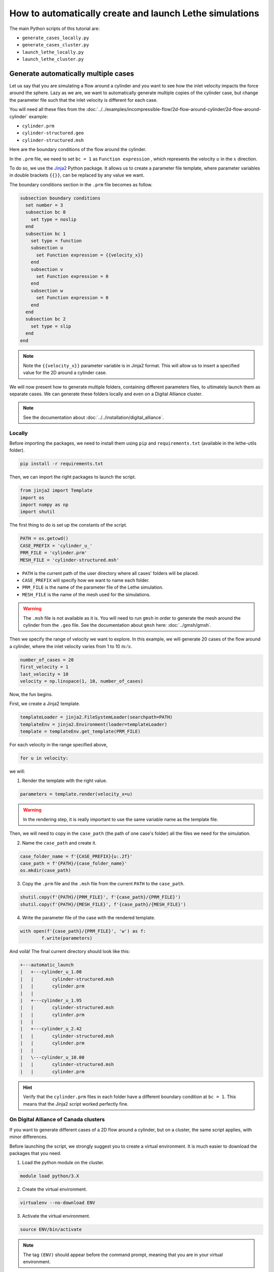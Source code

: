 ======================================================================
How to automatically create and launch Lethe simulations
======================================================================

.. seealso::
	All files used in this example are available in `lethe/contrib/utilities <https://github.com/lethe-cfd/lethe/tree/master/contrib/utilities>`_ under ``automatic_launch``.

The main Python scripts of this tutorial are:

- ``generate_cases_locally.py``
- ``generate_cases_cluster.py``
- ``launch_lethe_locally.py``
- ``launch_lethe_cluster.py``

.. seealso::
	The example :doc:`../../examples/incompressible-flow/3d-mixer-using-single-rotating-frame/3d-mixer-using-single-rotating-frame` uses really similar automatic launch scripts.

-------------------------------------
Generate automatically multiple cases
-------------------------------------
Let us say that you are simulating a flow around a cylinder and you want to see how the inlet velocity impacts the force around the sphere.
Lazy as we are, we want to automatically generate multiple copies of the cylinder case, but change the parameter file such that the inlet velocity is different for each case.

You will need all these files from the :doc:`../../examples/incompressible-flow/2d-flow-around-cylinder/2d-flow-around-cylinder` example:

- ``cylinder.prm``
- ``cylinder-structured.geo``
- ``cylinder-structured.msh``

Here are the boundary conditions of the flow around the cylinder.

.. image:: images/geometry-bc.png
    :alt: The boundary conditions
    :align: center
    :name: geometry_bc


In the ``.prm`` file, we need to set ``bc = 1`` as ``Function expression`` , which represents the velocity :math:`u` in the :math:`x` direction.

To do so, we use the `Jinja2 <https://jinja.palletsprojects.com/en/3.1.x/>`_ Python package.
It allows us to create a parameter file template, where parameter variables in double brackets ``{{}}``, can be replaced by any value we want.

The boundary conditions section in the ``.prm`` file becomes as follow.

.. code-block:: text
    
    subsection boundary conditions
      set number = 3
      subsection bc 0
        set type = noslip
      end
      subsection bc 1
        set type = function
        subsection u
          set Function expression = {{velocity_x}}
        end
        subsection v
          set Function expression = 0
        end
        subsection w
          set Function expression = 0
        end
      end
      subsection bc 2
        set type = slip
      end
    end

.. note::
	Note the ``{{velocity_x}}`` parameter variable is in Jinja2 format.
	This will allow us to insert a specified value for the 2D around a cylinder case. 

We will now present how to generate multiple folders, containing different parameters files, to ultimately launch them as separate cases.
We can generate these folders locally and even on a Digital Alliance cluster.

.. note::
	See the documentation about :doc:`../../installation/digital_alliance`.

""""""""""""""""""""""""""""""""""
Locally
""""""""""""""""""""""""""""""""""
Before importing the packages, we need to install them using ``pip`` and ``requirements.txt`` (available in the lethe-utils folder).

.. code-block:: text
    
	pip install -r requirements.txt

Then, we can import the right packages to launch the script.

.. code-block:: python
    
	from jinja2 import Template
	import os
	import numpy as np
	import shutil

The first thing to do is set up the constants of the script.

.. code-block:: python
    
	PATH = os.getcwd()
	CASE_PREFIX = 'cylinder_u_'
	PRM_FILE = 'cylinder.prm'
	MESH_FILE = 'cylinder-structured.msh'

- ``PATH`` is the current path of the user directory where all cases' folders will be placed.
- ``CASE_PREFIX`` will specify how we want to name each folder.
- ``PRM_FILE`` is the name of the parameter file of the Lethe simulation.
- ``MESH_FILE`` is the name of the mesh used for the simulations.

.. warning::
	The ``.msh`` file is not available as it is. You will need to run ``gmsh`` in order to generate the mesh around the cylinder from the ``.geo`` file.
	See the documentation about ``gmsh`` here: :doc:`../gmsh/gmsh`.

Then we specify the range of velocity we want to explore.
In this example, we will generate 20 cases of the flow around a cylinder, where the inlet velocity varies from 1 to 10 :math:`m/s`.

.. code-block:: python
    
	number_of_cases = 20
	first_velocity = 1
	last_velocity = 10
	velocity = np.linspace(1, 10, number_of_cases)

Now, the fun begins.

First, we create a Jinja2 template.

.. code-block:: python

	templateLoader = jinja2.FileSystemLoader(searchpath=PATH)
	templateEnv = jinja2.Environment(loader=templateLoader)
	template = templateEnv.get_template(PRM_FILE)

For each velocity in the range specified above,

.. code-block:: python
    
	for u in velocity:

we will:

1. Render the template with the right value.

.. code-block:: python

	parameters = template.render(velocity_x=u)

.. warning::
	In the rendering step, it is really important to use the same variable name as the template file.

Then, we will need to copy in the ``case_path`` (the path of one case's folder) all the files we need for the simulation.

2. Name the ``case_path`` and create it.
   
.. code-block:: python

	case_folder_name = f'{CASE_PREFIX}{u:.2f}'
	case_path = f'{PATH}/{case_folder_name}'
	os.mkdir(case_path)

3. Copy the ``.prm`` file and the ``.msh`` file from the current ``PATH`` to the ``case_path``.

.. code-block:: python

	shutil.copy(f'{PATH}/{PRM_FILE}', f'{case_path}/{PRM_FILE}')
	shutil.copy(f'{PATH}/{MESH_FILE}', f'{case_path}/{MESH_FILE}')

4. Write the parameter file of the case with the rendered template.

.. code-block:: python

	with open(f'{case_path}/{PRM_FILE}', 'w') as f:
		f.write(parameters)

And voilà! The final current directory should look like this:

.. code-block:: text

	+---automatic_launch
	|   +---cylinder_u_1.00
	|   |       cylinder-structured.msh
	|   |       cylinder.prm
	|   |
	|   +---cylinder_u_1.95
	|   |       cylinder-structured.msh
	|   |       cylinder.prm
	|   |
	|   +---cylinder_u_2.42
	|   |       cylinder-structured.msh
	|   |       cylinder.prm
	|   |
	|   \---cylinder_u_10.00
	|   |       cylinder-structured.msh
	|   |       cylinder.prm

.. hint::
	Verify that the ``cylinder.prm`` files in each folder have a different boundary condition at ``bc = 1``. This means that the Jinja2 script worked perfectly fine.

""""""""""""""""""""""""""""""""""""""
On Digital Alliance of Canada clusters
""""""""""""""""""""""""""""""""""""""
If you want to generate different cases of a 2D flow around a cylinder, but on a cluster, the same script applies, with minor differences.

Before launching the script, we strongly suggest you to create a virtual environment. It is much easier to download the packages that you need.

1. Load the python module on the cluster.

.. code-block:: text

	module load python/3.X

2. Create the virtual environment.

.. code-block:: text

	virtualenv --no-download ENV

3. Activate the virtual environment.

.. code-block:: text

	source ENV/bin/activate

.. note::
	The tag ``(ENV)`` should appear before the command prompt, meaning that you are in your virtual environment.

4. Install the requirements of the script.

.. code-block:: text

	pip install -r requirements.txt

To leave the virtual environment, just deactivate it with the command ``deactivate``.

You can now launch the script on the cluster. Be sure to activate your virtual environment and change these lines of code that are specific to the cluster:

1. Specify the shell script that will launch a job on the cluster.

.. code-block:: python

	SHELL_FILE = 'launch_lethe.sh'

2. Copy the ``.sh`` from the current ``PATH`` to the ``case_path``.

.. code-block:: python

	shutil.copy(f'{PATH}/{SHELL_FILE}', f'{case_path}/{SHELL_FILE}')

This last step allows to launch one job script for each case.
The ``launch_lethe.sh`` is the job script that sends the simulation to the cluster scheduler.

If you have multiple cases to launch on the cluster (let's say 100 thousand), it is not a good idea to launch a really heavy Python script on the cluster.
If you do this, a crying baby panda will appear and hunt you.
To do so, it is recommended to create another job script that launches the automatic generator itself.

The automatic generator script is named ``launch_cases.py``. Here is an example of how to make the job script:

.. code-block:: text

	#!/bin/bash
	#SBATCH --time=02:00:00
	#SBATCH --account=$yourgroupaccount
	#SBATCH --ntasks=1
	#SBATCH --mem-per-cpu=32G
	#SBATCH --mail-type=FAIL
	#SBATCH --mail-user=$your.email.adress@email.provider
	#SBATCH --output=%x-%j.out

	source $SCRATCH/ENV/bin/activate
	srun python3 launch_cases.py

.. note::
	Note that we activate the virtual environment in order to have the packages required, and then we launch the Python script with ``srun``.

-----------------------------------
Launch automatically multiple cases
-----------------------------------
Now that the folders of every case are all set up, we can launch Lethe automatically.

Both Python scripts to launch Lethe locally and on the cluster are simple and are presented below.

""""""""""""""""""""""""""""""""""
Locally
""""""""""""""""""""""""""""""""""
Launching locally will simulate one case at a time.

Here is the script:

1. Set up the constants of the script.

.. code-block:: python

	PATH = os.getcwd()
	PRM_FILE = 'cylinder.prm'
	LETHE_EXEC = 'gls_navier_stokes_2d'

.. warning::
	Here, we suppose that the executable ``gls_navier_stokes_2d`` is available directly in the ``PATH`` where all cases' folders are present.
	If your Lethe executable is elsewhere, just change the path to the right destination.

2. Enter each case's folder and execute Lethe.

.. code-block:: python

	for root, directories, files in os.walk(PATH):
		if PRM_FILE in files and root != PATH:
			os.chdir(root)
			os.system(f'{LETHE_EXEC} {PRM_FILE}')

.. note::
	If you want to run each simulation with more than one core, change the last line for ``os.system(f'mpirun -np $n {LETHE_EXEC} {PRM_FILE}')``, with ``n`` being the number of CPU cores.

""""""""""""""""""""""""""""""""""""""
On Digital Alliance of Canada clusters
""""""""""""""""""""""""""""""""""""""
The same script applies for launching all cases on a cluster. The advantage is that we send jobs to the scheduler, meaning that we can run multiple simulations at a time, instead of doing it one after the other.
The only difference is the command line to launch the job script.

Add these steps to your code:

1. Specify the shell script that will launch a job on the cluster.

.. code-block:: python

	SHELL_FILE = 'launch_lethe.sh'

1. Instead of launching the Lethe executable, launch a job using the ``sbatch`` command.

.. code-block:: python

	case_name = root.split('/')[-1]
	os.system(f'sbatch -J {case_name} {SHELL_FILE}')

And you are done!